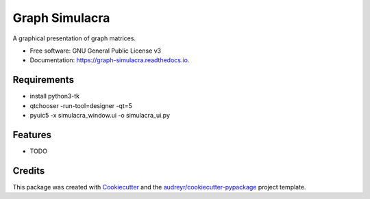 ===============
Graph Simulacra
===============


.. image:: https://img.shields.io/pypi/v/graph_simulacra.svg
        :target: https://pypi.python.org/pypi/graph_simulacra

.. image:: https://img.shields.io/travis/jantwisted/graph_simulacra.svg
        :target: https://travis-ci.org/jantwisted/graph_simulacra

.. image:: https://readthedocs.org/projects/graph-simulacra/badge/?version=latest
        :target: https://graph-simulacra.readthedocs.io/en/latest/?badge=latest
        :alt: Documentation Status




A graphical presentation of graph matrices.


* Free software: GNU General Public License v3
* Documentation: https://graph-simulacra.readthedocs.io.

Requirements
-------------
* install python3-tk
* qtchooser -run-tool=designer -qt=5
* pyuic5 -x simulacra_window.ui -o simulacra_ui.py

Features
--------

* TODO

Credits
-------

This package was created with Cookiecutter_ and the `audreyr/cookiecutter-pypackage`_ project template.

.. _Cookiecutter: https://github.com/audreyr/cookiecutter
.. _`audreyr/cookiecutter-pypackage`: https://github.com/audreyr/cookiecutter-pypackage
